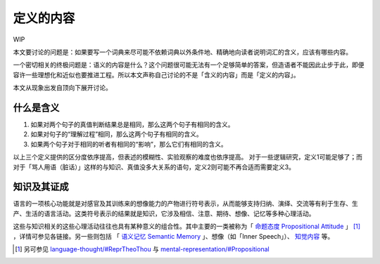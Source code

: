.. _content_def:

定义的内容
**************************

WIP

本文要讨论的问题是：如果要写一个词典来尽可能不依赖词典以外条件地、精确地向读者说明词汇的含义，应该有哪些内容。

一个密切相关的终极问题是：语义的内容是什么？这个问题很可能无法有一个足够简单的答案，但造语者不能因此止步于此，即便容许一些理想化和近似也要推进工程。所以本文声称自己讨论的不是「含义的内容」而是「定义的内容」。

本文从现象出发自顶向下展开讨论。

什么是含义
=================

#. 如果对两个句子的真值判断结果总是相同，那么这两个句子有相同的含义。
#. 如果对句子的“理解过程”相同，那么这两个句子有相同的含义。
#. 如果两个句子对于相同的听者有相同的“影响”，那么它们有相同的含义。

以上三个定义提供的区分度依序提高，但表述的模糊性、实验观察的难度也依序提高。
对于一些逻辑研究，定义1可能足够了；而对于「骂人用语（脏话）」这样的与知识、真值没多大关系的语句，定义2则可能不再合适而需要定义3。




知识及其证成
=================

语言的一项核心功能就是对感官及其训练来的想像能力的产物进行符号表示，从而能够支持归纳、演绎、交流等有利于生存、生产、生活的语言活动。这类符号表示的结果就是知识，它涉及相信、注意、期待、想像、记忆等多种心理活动。

这些与知识相关的这些心理活动往往也具有某种意义的组合性。其中主要的一类被称为「 `命题态度 Propositional Attitude <https://en.wikipedia.org/wiki/Propositional_attitude>`_ 」 [#]_ ，详情可参见各链接。另一些则包括 「 `语义记忆 Semantic Memory <https://en.wikipedia.org/wiki/Semantic_memory>`_ 」、想像（如「Inner Speech」）、 `知觉内容 <https://plato.stanford.edu/entries/perception-contents>`_ 等。

.. 语句所表达的最为主要的含义就是知识。「断言」、「命题」、「真值」……这些用于刻画语句性质的词汇实际上都是以知识为中心的。

.. 如果只讨论知识相关的语句，

.. [#] 另可参见 `language-thought/#ReprTheoThou <https://plato.stanford.edu/entries/language-thought/#ReprTheoThou>`_ 与 `mental-representation/#Propositional <https://plato.stanford.edu/entries/mental-representation/#Propositional>`_


.. 命题的理解
.. -----------------------------------


.. 真实与虚拟
.. ^^^^^^^^^^^^^^^^^^^

.. 真信念、注意、演算

.. 断言的共通含义在于希望听者将这个命题加入自己的知识库（通常也就是真信念句子集）。

.. 一个反事实的例子

.. 语言设计者实际上不怎么关心这个


